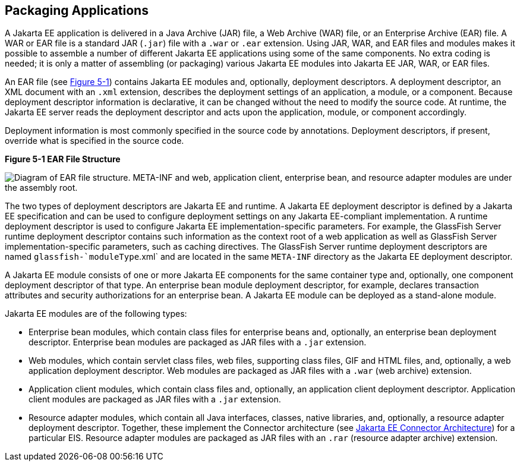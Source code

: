 [[BCGDJDFB]][[packaging-applications]]

== Packaging Applications

A Jakarta EE application is delivered in a Java Archive (JAR) file, a Web
Archive (WAR) file, or an Enterprise Archive (EAR) file. A WAR or EAR
file is a standard JAR (`.jar`) file with a `.war` or `.ear` extension.
Using JAR, WAR, and EAR files and modules makes it possible to assemble
a number of different Jakarta EE applications using some of the same
components. No extra coding is needed; it is only a matter of assembling
(or packaging) various Jakarta EE modules into Jakarta EE JAR, WAR, or EAR
files.

An EAR file (see link:#BCGHHIIH[Figure 5-1]) contains Jakarta EE modules
and, optionally, deployment descriptors. A deployment descriptor, an XML
document with an `.xml` extension, describes the deployment settings of
an application, a module, or a component. Because deployment descriptor
information is declarative, it can be changed without the need to modify
the source code. At runtime, the Jakarta EE server reads the deployment
descriptor and acts upon the application, module, or component
accordingly.

Deployment information is most commonly specified in the source code by
annotations. Deployment descriptors, if present, override what is
specified in the source code.

[[BCGHHIIH]]

.*Figure 5-1 EAR File Structure*
image:jakartaeett_dt_010.png[
"Diagram of EAR file structure. META-INF and web, application client,
enterprise bean, and resource adapter modules are under the assembly root."]

The two types of deployment descriptors are Jakarta EE and runtime. A Jakarta
EE deployment descriptor is defined by a Jakarta EE specification and can
be used to configure deployment settings on any Jakarta EE-compliant
implementation. A runtime deployment descriptor is used to configure
Jakarta EE implementation-specific parameters. For example, the GlassFish
Server runtime deployment descriptor contains such information as the
context root of a web application as well as GlassFish Server
implementation-specific parameters, such as caching directives. The
GlassFish Server runtime deployment descriptors are named
`glassfish-`moduleType`.xml` and are located in the same `META-INF`
directory as the Jakarta EE deployment descriptor.

A Jakarta EE module consists of one or more Jakarta EE components for the same
container type and, optionally, one component deployment descriptor of
that type. An enterprise bean module deployment descriptor, for example,
declares transaction attributes and security authorizations for an
enterprise bean. A Jakarta EE module can be deployed as a stand-alone
module.

Jakarta EE modules are of the following types:

* Enterprise bean modules, which contain class files for enterprise beans and,
optionally, an enterprise bean deployment descriptor. Enterprise bean modules are packaged as
JAR files with a `.jar` extension.
* Web modules, which contain servlet class files, web files, supporting
class files, GIF and HTML files, and, optionally, a web application
deployment descriptor. Web modules are packaged as JAR files with a
`.war` (web archive) extension.
* Application client modules, which contain class files and, optionally,
an application client deployment descriptor. Application client modules
are packaged as JAR files with a `.jar` extension.
* Resource adapter modules, which contain all Java interfaces, classes,
native libraries, and, optionally, a resource adapter deployment
descriptor. Together, these implement the Connector architecture (see
link:#BNACZ[Jakarta EE Connector Architecture]) for a
particular EIS. Resource adapter modules are packaged as JAR files with
an `.rar` (resource adapter archive) extension.



